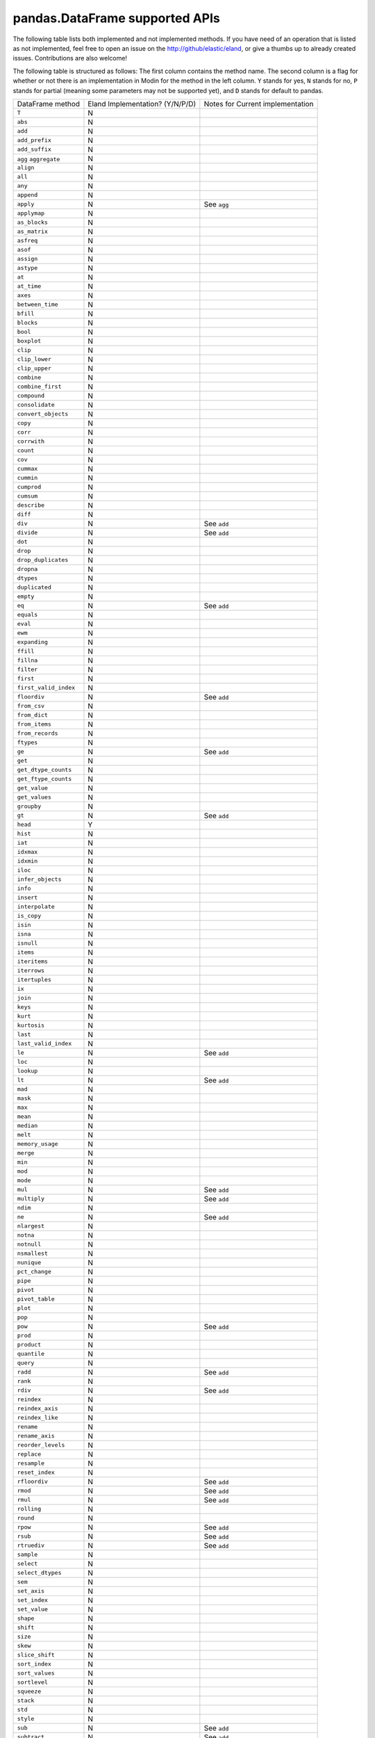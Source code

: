 pandas.DataFrame supported APIs
===============================

The following table lists both implemented and not implemented methods. If you have need
of an operation that is listed as not implemented, feel free to open an issue on the
http://github/elastic/eland, or give a thumbs up to already created issues. Contributions are
also welcome!

The following table is structured as follows: The first column contains the method name.
The second column is a flag for whether or not there is an implementation in Modin for
the method in the left column. ``Y`` stands for yes, ``N`` stands for no, ``P`` stands
for partial (meaning some parameters may not be supported yet), and ``D`` stands for
default to pandas.

+---------------------------+---------------------------------+----------------------------------------------------+
| DataFrame method          | Eland Implementation? (Y/N/P/D) | Notes for Current implementation                   |
+---------------------------+---------------------------------+----------------------------------------------------+
| ``T``                     | N                               |                                                    |
+---------------------------+---------------------------------+----------------------------------------------------+
| ``abs``                   | N                               |                                                    |
+---------------------------+---------------------------------+----------------------------------------------------+
| ``add``                   | N                               |                                                    |
+---------------------------+---------------------------------+----------------------------------------------------+
| ``add_prefix``            | N                               |                                                    |
+---------------------------+---------------------------------+----------------------------------------------------+
| ``add_suffix``            | N                               |                                                    |
+---------------------------+---------------------------------+----------------------------------------------------+
| ``agg``                   | N                               |                                                    |
| ``aggregate``             |                                 |                                                    |
+---------------------------+---------------------------------+----------------------------------------------------+
| ``align``                 | N                               |                                                    |
+---------------------------+---------------------------------+----------------------------------------------------+
| ``all``                   | N                               |                                                    |
+---------------------------+---------------------------------+----------------------------------------------------+
| ``any``                   | N                               |                                                    |
+---------------------------+---------------------------------+----------------------------------------------------+
| ``append``                | N                               |                                                    |
+---------------------------+---------------------------------+----------------------------------------------------+
| ``apply``                 | N                               | See ``agg``                                        |
+---------------------------+---------------------------------+----------------------------------------------------+
| ``applymap``              | N                               |                                                    |
+---------------------------+---------------------------------+----------------------------------------------------+
| ``as_blocks``             | N                               |                                                    |
+---------------------------+---------------------------------+----------------------------------------------------+
| ``as_matrix``             | N                               |                                                    |
+---------------------------+---------------------------------+----------------------------------------------------+
| ``asfreq``                | N                               |                                                    |
+---------------------------+---------------------------------+----------------------------------------------------+
| ``asof``                  | N                               |                                                    |
+---------------------------+---------------------------------+----------------------------------------------------+
| ``assign``                | N                               |                                                    |
+---------------------------+---------------------------------+----------------------------------------------------+
| ``astype``                | N                               |                                                    |
+---------------------------+---------------------------------+----------------------------------------------------+
| ``at``                    | N                               |                                                    |
+---------------------------+---------------------------------+----------------------------------------------------+
| ``at_time``               | N                               |                                                    |
+---------------------------+---------------------------------+----------------------------------------------------+
| ``axes``                  | N                               |                                                    |
+---------------------------+---------------------------------+----------------------------------------------------+
| ``between_time``          | N                               |                                                    |
+---------------------------+---------------------------------+----------------------------------------------------+
| ``bfill``                 | N                               |                                                    |
+---------------------------+---------------------------------+----------------------------------------------------+
| ``blocks``                | N                               |                                                    |
+---------------------------+---------------------------------+----------------------------------------------------+
| ``bool``                  | N                               |                                                    |
+---------------------------+---------------------------------+----------------------------------------------------+
| ``boxplot``               | N                               |                                                    |
+---------------------------+---------------------------------+----------------------------------------------------+
| ``clip``                  | N                               |                                                    |
+---------------------------+---------------------------------+----------------------------------------------------+
| ``clip_lower``            | N                               |                                                    |
+---------------------------+---------------------------------+----------------------------------------------------+
| ``clip_upper``            | N                               |                                                    |
+---------------------------+---------------------------------+----------------------------------------------------+
| ``combine``               | N                               |                                                    |
+---------------------------+---------------------------------+----------------------------------------------------+
| ``combine_first``         | N                               |                                                    |
+---------------------------+---------------------------------+----------------------------------------------------+
| ``compound``              | N                               |                                                    |
+---------------------------+---------------------------------+----------------------------------------------------+
| ``consolidate``           | N                               |                                                    |
+---------------------------+---------------------------------+----------------------------------------------------+
| ``convert_objects``       | N                               |                                                    |
+---------------------------+---------------------------------+----------------------------------------------------+
| ``copy``                  | N                               |                                                    |
+---------------------------+---------------------------------+----------------------------------------------------+
| ``corr``                  | N                               |                                                    |
+---------------------------+---------------------------------+----------------------------------------------------+
| ``corrwith``              | N                               |                                                    |
+---------------------------+---------------------------------+----------------------------------------------------+
| ``count``                 | N                               |                                                    |
+---------------------------+---------------------------------+----------------------------------------------------+
| ``cov``                   | N                               |                                                    |
+---------------------------+---------------------------------+----------------------------------------------------+
| ``cummax``                | N                               |                                                    |
+---------------------------+---------------------------------+----------------------------------------------------+
| ``cummin``                | N                               |                                                    |
+---------------------------+---------------------------------+----------------------------------------------------+
| ``cumprod``               | N                               |                                                    |
+---------------------------+---------------------------------+----------------------------------------------------+
| ``cumsum``                | N                               |                                                    |
+---------------------------+---------------------------------+----------------------------------------------------+
| ``describe``              | N                               |                                                    |
+---------------------------+---------------------------------+----------------------------------------------------+
| ``diff``                  | N                               |                                                    |
+---------------------------+---------------------------------+----------------------------------------------------+
| ``div``                   | N                               | See ``add``                                        |
+---------------------------+---------------------------------+----------------------------------------------------+
| ``divide``                | N                               | See ``add``                                        |
+---------------------------+---------------------------------+----------------------------------------------------+
| ``dot``                   | N                               |                                                    |
+---------------------------+---------------------------------+----------------------------------------------------+
| ``drop``                  | N                               |                                                    |
+---------------------------+---------------------------------+----------------------------------------------------+
| ``drop_duplicates``       | N                               |                                                    |
+---------------------------+---------------------------------+----------------------------------------------------+
| ``dropna``                | N                               |                                                    |
+---------------------------+---------------------------------+----------------------------------------------------+
| ``dtypes``                | N                               |                                                    |
+---------------------------+---------------------------------+----------------------------------------------------+
| ``duplicated``            | N                               |                                                    |
+---------------------------+---------------------------------+----------------------------------------------------+
| ``empty``                 | N                               |                                                    |
+---------------------------+---------------------------------+----------------------------------------------------+
| ``eq``                    | N                               | See ``add``                                        |
+---------------------------+---------------------------------+----------------------------------------------------+
| ``equals``                | N                               |                                                    |
+---------------------------+---------------------------------+----------------------------------------------------+
| ``eval``                  | N                               |                                                    |
+---------------------------+---------------------------------+----------------------------------------------------+
| ``ewm``                   | N                               |                                                    |
+---------------------------+---------------------------------+----------------------------------------------------+
| ``expanding``             | N                               |                                                    |
+---------------------------+---------------------------------+----------------------------------------------------+
| ``ffill``                 | N                               |                                                    |
+---------------------------+---------------------------------+----------------------------------------------------+
| ``fillna``                | N                               |                                                    |
+---------------------------+---------------------------------+----------------------------------------------------+
| ``filter``                | N                               |                                                    |
+---------------------------+---------------------------------+----------------------------------------------------+
| ``first``                 | N                               |                                                    |
+---------------------------+---------------------------------+----------------------------------------------------+
| ``first_valid_index``     | N                               |                                                    |
+---------------------------+---------------------------------+----------------------------------------------------+
| ``floordiv``              | N                               | See ``add``                                        |
+---------------------------+---------------------------------+----------------------------------------------------+
| ``from_csv``              | N                               |                                                    |
+---------------------------+---------------------------------+----------------------------------------------------+
| ``from_dict``             | N                               |                                                    |
+---------------------------+---------------------------------+----------------------------------------------------+
| ``from_items``            | N                               |                                                    |
+---------------------------+---------------------------------+----------------------------------------------------+
| ``from_records``          | N                               |                                                    |
+---------------------------+---------------------------------+----------------------------------------------------+
| ``ftypes``                | N                               |                                                    |
+---------------------------+---------------------------------+----------------------------------------------------+
| ``ge``                    | N                               | See ``add``                                        |
+---------------------------+---------------------------------+----------------------------------------------------+
| ``get``                   | N                               |                                                    |
+---------------------------+---------------------------------+----------------------------------------------------+
| ``get_dtype_counts``      | N                               |                                                    |
+---------------------------+---------------------------------+----------------------------------------------------+
| ``get_ftype_counts``      | N                               |                                                    |
+---------------------------+---------------------------------+----------------------------------------------------+
| ``get_value``             | N                               |                                                    |
+---------------------------+---------------------------------+----------------------------------------------------+
| ``get_values``            | N                               |                                                    |
+---------------------------+---------------------------------+----------------------------------------------------+
| ``groupby``               | N                               |                                                    |
+---------------------------+---------------------------------+----------------------------------------------------+
| ``gt``                    | N                               | See ``add``                                        |
+---------------------------+---------------------------------+----------------------------------------------------+
| ``head``                  | Y                               |                                                    |
+---------------------------+---------------------------------+----------------------------------------------------+
| ``hist``                  | N                               |                                                    |
+---------------------------+---------------------------------+----------------------------------------------------+
| ``iat``                   | N                               |                                                    |
+---------------------------+---------------------------------+----------------------------------------------------+
| ``idxmax``                | N                               |                                                    |
+---------------------------+---------------------------------+----------------------------------------------------+
| ``idxmin``                | N                               |                                                    |
+---------------------------+---------------------------------+----------------------------------------------------+
| ``iloc``                  | N                               |                                                    |
+---------------------------+---------------------------------+----------------------------------------------------+
| ``infer_objects``         | N                               |                                                    |
+---------------------------+---------------------------------+----------------------------------------------------+
| ``info``                  | N                               |                                                    |
+---------------------------+---------------------------------+----------------------------------------------------+
| ``insert``                | N                               |                                                    |
+---------------------------+---------------------------------+----------------------------------------------------+
| ``interpolate``           | N                               |                                                    |
+---------------------------+---------------------------------+----------------------------------------------------+
| ``is_copy``               | N                               |                                                    |
+---------------------------+---------------------------------+----------------------------------------------------+
| ``isin``                  | N                               |                                                    |
+---------------------------+---------------------------------+----------------------------------------------------+
| ``isna``                  | N                               |                                                    |
+---------------------------+---------------------------------+----------------------------------------------------+
| ``isnull``                | N                               |                                                    |
+---------------------------+---------------------------------+----------------------------------------------------+
| ``items``                 | N                               |                                                    |
+---------------------------+---------------------------------+----------------------------------------------------+
| ``iteritems``             | N                               |                                                    |
+---------------------------+---------------------------------+----------------------------------------------------+
| ``iterrows``              | N                               |                                                    |
+---------------------------+---------------------------------+----------------------------------------------------+
| ``itertuples``            | N                               |                                                    |
+---------------------------+---------------------------------+----------------------------------------------------+
| ``ix``                    | N                               |                                                    |
+---------------------------+---------------------------------+----------------------------------------------------+
| ``join``                  | N                               |                                                    |
+---------------------------+---------------------------------+----------------------------------------------------+
| ``keys``                  | N                               |                                                    |
+---------------------------+---------------------------------+----------------------------------------------------+
| ``kurt``                  | N                               |                                                    |
+---------------------------+---------------------------------+----------------------------------------------------+
| ``kurtosis``              | N                               |                                                    |
+---------------------------+---------------------------------+----------------------------------------------------+
| ``last``                  | N                               |                                                    |
+---------------------------+---------------------------------+----------------------------------------------------+
| ``last_valid_index``      | N                               |                                                    |
+---------------------------+---------------------------------+----------------------------------------------------+
| ``le``                    | N                               | See ``add``                                        |
+---------------------------+---------------------------------+----------------------------------------------------+
| ``loc``                   | N                               |                                                    |
+---------------------------+---------------------------------+----------------------------------------------------+
| ``lookup``                | N                               |                                                    |
+---------------------------+---------------------------------+----------------------------------------------------+
| ``lt``                    | N                               | See ``add``                                        |
+---------------------------+---------------------------------+----------------------------------------------------+
| ``mad``                   | N                               |                                                    |
+---------------------------+---------------------------------+----------------------------------------------------+
| ``mask``                  | N                               |                                                    |
+---------------------------+---------------------------------+----------------------------------------------------+
| ``max``                   | N                               |                                                    |
+---------------------------+---------------------------------+----------------------------------------------------+
| ``mean``                  | N                               |                                                    |
+---------------------------+---------------------------------+----------------------------------------------------+
| ``median``                | N                               |                                                    |
+---------------------------+---------------------------------+----------------------------------------------------+
| ``melt``                  | N                               |                                                    |
+---------------------------+---------------------------------+----------------------------------------------------+
| ``memory_usage``          | N                               |                                                    |
+---------------------------+---------------------------------+----------------------------------------------------+
| ``merge``                 | N                               |                                                    |
+---------------------------+---------------------------------+----------------------------------------------------+
| ``min``                   | N                               |                                                    |
+---------------------------+---------------------------------+----------------------------------------------------+
| ``mod``                   | N                               |                                                    |
+---------------------------+---------------------------------+----------------------------------------------------+
| ``mode``                  | N                               |                                                    |
+---------------------------+---------------------------------+----------------------------------------------------+
| ``mul``                   | N                               | See ``add``                                        |
+---------------------------+---------------------------------+----------------------------------------------------+
| ``multiply``              | N                               | See ``add``                                        |
+---------------------------+---------------------------------+----------------------------------------------------+
| ``ndim``                  | N                               |                                                    |
+---------------------------+---------------------------------+----------------------------------------------------+
| ``ne``                    | N                               | See ``add``                                        |
+---------------------------+---------------------------------+----------------------------------------------------+
| ``nlargest``              | N                               |                                                    |
+---------------------------+---------------------------------+----------------------------------------------------+
| ``notna``                 | N                               |                                                    |
+---------------------------+---------------------------------+----------------------------------------------------+
| ``notnull``               | N                               |                                                    |
+---------------------------+---------------------------------+----------------------------------------------------+
| ``nsmallest``             | N                               |                                                    |
+---------------------------+---------------------------------+----------------------------------------------------+
| ``nunique``               | N                               |                                                    |
+---------------------------+---------------------------------+----------------------------------------------------+
| ``pct_change``            | N                               |                                                    |
+---------------------------+---------------------------------+----------------------------------------------------+
| ``pipe``                  | N                               |                                                    |
+---------------------------+---------------------------------+----------------------------------------------------+
| ``pivot``                 | N                               |                                                    |
+---------------------------+---------------------------------+----------------------------------------------------+
| ``pivot_table``           | N                               |                                                    |
+---------------------------+---------------------------------+----------------------------------------------------+
| ``plot``                  | N                               |                                                    |
+---------------------------+---------------------------------+----------------------------------------------------+
| ``pop``                   | N                               |                                                    |
+---------------------------+---------------------------------+----------------------------------------------------+
| ``pow``                   | N                               | See ``add``                                        |
+---------------------------+---------------------------------+----------------------------------------------------+
| ``prod``                  | N                               |                                                    |
+---------------------------+---------------------------------+----------------------------------------------------+
| ``product``               | N                               |                                                    |
+---------------------------+---------------------------------+----------------------------------------------------+
| ``quantile``              | N                               |                                                    |
+---------------------------+---------------------------------+----------------------------------------------------+
| ``query``                 | N                               |                                                    |
+---------------------------+---------------------------------+----------------------------------------------------+
| ``radd``                  | N                               | See ``add``                                        |
+---------------------------+---------------------------------+----------------------------------------------------+
| ``rank``                  | N                               |                                                    |
+---------------------------+---------------------------------+----------------------------------------------------+
| ``rdiv``                  | N                               | See ``add``                                        |
+---------------------------+---------------------------------+----------------------------------------------------+
| ``reindex``               | N                               |                                                    |
+---------------------------+---------------------------------+----------------------------------------------------+
| ``reindex_axis``          | N                               |                                                    |
+---------------------------+---------------------------------+----------------------------------------------------+
| ``reindex_like``          | N                               |                                                    |
+---------------------------+---------------------------------+----------------------------------------------------+
| ``rename``                | N                               |                                                    |
+---------------------------+---------------------------------+----------------------------------------------------+
| ``rename_axis``           | N                               |                                                    |
+---------------------------+---------------------------------+----------------------------------------------------+
| ``reorder_levels``        | N                               |                                                    |
+---------------------------+---------------------------------+----------------------------------------------------+
| ``replace``               | N                               |                                                    |
+---------------------------+---------------------------------+----------------------------------------------------+
| ``resample``              | N                               |                                                    |
+---------------------------+---------------------------------+----------------------------------------------------+
| ``reset_index``           | N                               |                                                    |
+---------------------------+---------------------------------+----------------------------------------------------+
| ``rfloordiv``             | N                               | See ``add``                                        |
+---------------------------+---------------------------------+----------------------------------------------------+
| ``rmod``                  | N                               | See ``add``                                        |
+---------------------------+---------------------------------+----------------------------------------------------+
| ``rmul``                  | N                               | See ``add``                                        |
+---------------------------+---------------------------------+----------------------------------------------------+
| ``rolling``               | N                               |                                                    |
+---------------------------+---------------------------------+----------------------------------------------------+
| ``round``                 | N                               |                                                    |
+---------------------------+---------------------------------+----------------------------------------------------+
| ``rpow``                  | N                               | See ``add``                                        |
+---------------------------+---------------------------------+----------------------------------------------------+
| ``rsub``                  | N                               | See ``add``                                        |
+---------------------------+---------------------------------+----------------------------------------------------+
| ``rtruediv``              | N                               | See ``add``                                        |
+---------------------------+---------------------------------+----------------------------------------------------+
| ``sample``                | N                               |                                                    |
+---------------------------+---------------------------------+----------------------------------------------------+
| ``select``                | N                               |                                                    |
+---------------------------+---------------------------------+----------------------------------------------------+
| ``select_dtypes``         | N                               |                                                    |
+---------------------------+---------------------------------+----------------------------------------------------+
| ``sem``                   | N                               |                                                    |
+---------------------------+---------------------------------+----------------------------------------------------+
| ``set_axis``              | N                               |                                                    |
+---------------------------+---------------------------------+----------------------------------------------------+
| ``set_index``             | N                               |                                                    |
+---------------------------+---------------------------------+----------------------------------------------------+
| ``set_value``             | N                               |                                                    |
+---------------------------+---------------------------------+----------------------------------------------------+
| ``shape``                 | N                               |                                                    |
+---------------------------+---------------------------------+----------------------------------------------------+
| ``shift``                 | N                               |                                                    |
+---------------------------+---------------------------------+----------------------------------------------------+
| ``size``                  | N                               |                                                    |
+---------------------------+---------------------------------+----------------------------------------------------+
| ``skew``                  | N                               |                                                    |
+---------------------------+---------------------------------+----------------------------------------------------+
| ``slice_shift``           | N                               |                                                    |
+---------------------------+---------------------------------+----------------------------------------------------+
| ``sort_index``            | N                               |                                                    |
+---------------------------+---------------------------------+----------------------------------------------------+
| ``sort_values``           | N                               |                                                    |
+---------------------------+---------------------------------+----------------------------------------------------+
| ``sortlevel``             | N                               |                                                    |
+---------------------------+---------------------------------+----------------------------------------------------+
| ``squeeze``               | N                               |                                                    |
+---------------------------+---------------------------------+----------------------------------------------------+
| ``stack``                 | N                               |                                                    |
+---------------------------+---------------------------------+----------------------------------------------------+
| ``std``                   | N                               |                                                    |
+---------------------------+---------------------------------+----------------------------------------------------+
| ``style``                 | N                               |                                                    |
+---------------------------+---------------------------------+----------------------------------------------------+
| ``sub``                   | N                               | See ``add``                                        |
+---------------------------+---------------------------------+----------------------------------------------------+
| ``subtract``              | N                               | See ``add``                                        |
+---------------------------+---------------------------------+----------------------------------------------------+
| ``sum``                   | N                               |                                                    |
+---------------------------+---------------------------------+----------------------------------------------------+
| ``swapaxes``              | N                               |                                                    |
+---------------------------+---------------------------------+----------------------------------------------------+
| ``swaplevel``             | N                               |                                                    |
+---------------------------+---------------------------------+----------------------------------------------------+
| ``tail``                  | Y                               |                                                    |
+---------------------------+---------------------------------+----------------------------------------------------+
| ``take``                  | N                               |                                                    |
+---------------------------+---------------------------------+----------------------------------------------------+
| ``to_clipboard``          | N                               |                                                    |
+---------------------------+---------------------------------+----------------------------------------------------+
| ``to_csv``                | N                               |                                                    |
+---------------------------+---------------------------------+----------------------------------------------------+
| ``to_dense``              | N                               |                                                    |
+---------------------------+---------------------------------+----------------------------------------------------+
| ``to_dict``               | N                               |                                                    |
+---------------------------+---------------------------------+----------------------------------------------------+
| ``to_excel``              | N                               |                                                    |
+---------------------------+---------------------------------+----------------------------------------------------+
| ``to_feather``            | N                               |                                                    |
+---------------------------+---------------------------------+----------------------------------------------------+
| ``to_gbq``                | N                               |                                                    |
+---------------------------+---------------------------------+----------------------------------------------------+
| ``to_hdf``                | N                               |                                                    |
+---------------------------+---------------------------------+----------------------------------------------------+
| ``to_html``               | N                               |                                                    |
+---------------------------+---------------------------------+----------------------------------------------------+
| ``to_json``               | N                               |                                                    |
+---------------------------+---------------------------------+----------------------------------------------------+
| ``to_latex``              | N                               |                                                    |
+---------------------------+---------------------------------+----------------------------------------------------+
| ``to_msgpack``            | N                               |                                                    |
+---------------------------+---------------------------------+----------------------------------------------------+
| ``to_panel``              | N                               |                                                    |
+---------------------------+---------------------------------+----------------------------------------------------+
| ``to_parquet``            | N                               |                                                    |
+---------------------------+---------------------------------+----------------------------------------------------+
| ``to_period``             | N                               |                                                    |
+---------------------------+---------------------------------+----------------------------------------------------+
| ``to_pickle``             | N                               |                                                    |
+---------------------------+---------------------------------+----------------------------------------------------+
| ``to_records``            | N                               |                                                    |
+---------------------------+---------------------------------+----------------------------------------------------+
| ``to_sparse``             | N                               |                                                    |
+---------------------------+---------------------------------+----------------------------------------------------+
| ``to_sql``                | N                               |                                                    |
+---------------------------+---------------------------------+----------------------------------------------------+
| ``to_stata``              | N                               |                                                    |
+---------------------------+---------------------------------+----------------------------------------------------+
| ``to_string``             | Y                               | Default sets `max_rows=60`                         |
+---------------------------+---------------------------------+----------------------------------------------------+
| ``to_timestamp``          | N                               |                                                    |
+---------------------------+---------------------------------+----------------------------------------------------+
| ``to_xarray``             | N                               |                                                    |
+---------------------------+---------------------------------+----------------------------------------------------+
| ``transform``             | N                               |                                                    |
+---------------------------+---------------------------------+----------------------------------------------------+
| ``transpose``             | N                               |                                                    |
+---------------------------+---------------------------------+----------------------------------------------------+
| ``truediv``               | N                               | See ``add``                                        |
+---------------------------+---------------------------------+----------------------------------------------------+
| ``truncate``              | N                               |                                                    |
+---------------------------+---------------------------------+----------------------------------------------------+
| ``tshift``                | N                               |                                                    |
+---------------------------+---------------------------------+----------------------------------------------------+
| ``tz_convert``            | N                               |                                                    |
+---------------------------+---------------------------------+----------------------------------------------------+
| ``tz_localize``           | N                               |                                                    |
+---------------------------+---------------------------------+----------------------------------------------------+
| ``unstack``               | N                               |                                                    |
+---------------------------+---------------------------------+----------------------------------------------------+
| ``update``                | N                               |                                                    |
+---------------------------+---------------------------------+----------------------------------------------------+
| ``values``                | N                               |                                                    |
+---------------------------+---------------------------------+----------------------------------------------------+
| ``var``                   | N                               |                                                    |
+---------------------------+---------------------------------+----------------------------------------------------+
| ``where``                 | N                               |                                                    |
+---------------------------+---------------------------------+----------------------------------------------------+
| ``xs``                    | N                               | Deprecated in pandas                               |
+---------------------------+---------------------------------+----------------------------------------------------+

